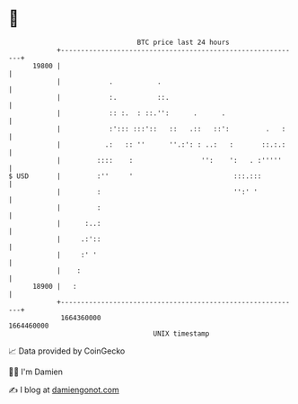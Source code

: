 * 👋

#+begin_example
                                   BTC price last 24 hours                    
               +------------------------------------------------------------+ 
         19800 |                                                            | 
               |            .           .                                   | 
               |            :.          ::.                                 | 
               |            :: :.  : ::.'':      .      .                   | 
               |            :'::: :::'::   ::   .::   ::':         .   :    | 
               |           .:   :: ''      ''.:': : ..:   :       ::.:.:    | 
               |         ::::    :                 '':    ':   . :'''''     | 
   $ USD       |         :''     '                         :::.:::          | 
               |         :                                 '':' '           | 
               |         :                                                  | 
               |      :..:                                                  | 
               |     .:'::                                                  | 
               |     :' '                                                   | 
               |    :                                                       | 
         18900 |   :                                                        | 
               +------------------------------------------------------------+ 
                1664360000                                        1664460000  
                                       UNIX timestamp                         
#+end_example
📈 Data provided by CoinGecko

🧑‍💻 I'm Damien

✍️ I blog at [[https://www.damiengonot.com][damiengonot.com]]
